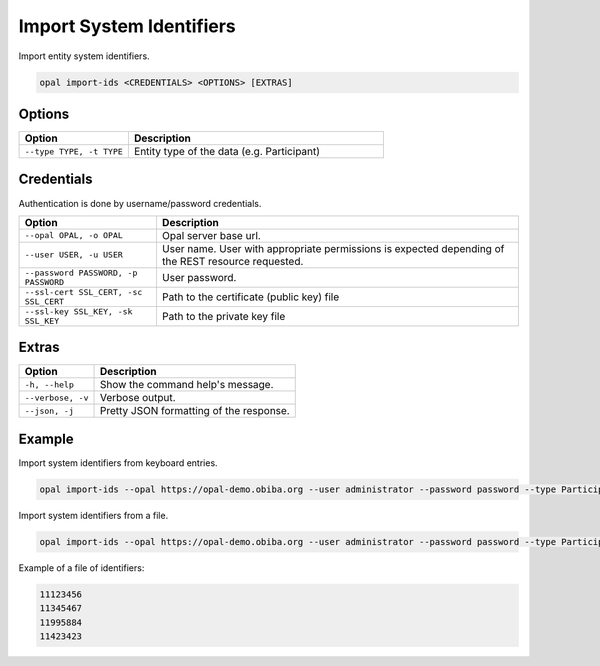 Import System Identifiers
=========================

Import entity system identifiers.

.. code-block:: bash

  opal import-ids <CREDENTIALS> <OPTIONS> [EXTRAS]

Options
-------

.. list-table::
   :widths: 30 70
   :header-rows: 1

   * - Option
     - Description
   * - ``--type TYPE, -t TYPE``
     - Entity type of the data (e.g. Participant)

Credentials
-----------

Authentication is done by username/password credentials.

===================================== ====================================
Option                                Description
===================================== ====================================
``--opal OPAL, -o OPAL``              Opal server base url.
``--user USER, -u USER``              User name. User with appropriate permissions is expected depending of the REST resource requested.
``--password PASSWORD, -p PASSWORD``  User password.
``--ssl-cert SSL_CERT, -sc SSL_CERT`` Path to the certificate (public key) file
``--ssl-key SSL_KEY, -sk SSL_KEY``    Path to the private key file
===================================== ====================================

Extras
------

================= =================
Option            Description
================= =================
``-h, --help``    Show the command help's message.
``--verbose, -v`` Verbose output.
``--json, -j``    Pretty JSON formatting of the response.
================= =================

Example
-------

Import system identifiers from keyboard entries.

.. code-block:: bash

  opal import-ids --opal https://opal-demo.obiba.org --user administrator --password password --type Participant

Import system identifiers from a file.

.. code-block:: bash

  opal import-ids --opal https://opal-demo.obiba.org --user administrator --password password --type Participant < ids.txt

Example of a file of identifiers:

.. code-block:: text

  11123456
  11345467
  11995884
  11423423

